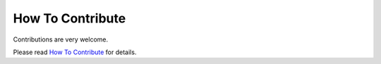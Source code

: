 How To Contribute
=================

Contributions are very welcome.

Please read `How To Contribute <https://github.com/edx/edx-platform/wiki/How-To-Contribute>`_ for details.
